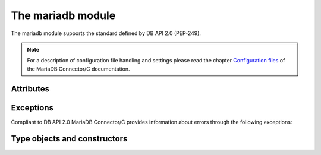 .. _module:

The mariadb module
==================

.. sectionauthor:: Georg Richter <georg@mariadb.com>

.. module:: mariadb


The mariadb module supports the standard defined by DB API 2.0 (PEP-249).

.. function::
   connect(cursorclass=mariadb.connections.Connection **kwargs)

   Establishes a connection to a database server and returns a new connection
   object.

   Parameters:

.. versionadded:: 1.1.0

   - **cursorclass**: A subclass of mariadb.connections.Connection. If not specified default will be used.

   Keyword arguments:

   The supported connection keywords are:

   - **user**, **username** (string): The username used to authenticate with the database server, defaults to current user
   - **password**, **passwd** (string): The password of the given user
   - **host** (string): The host name or IP address of the database server.
     If MariaDB Connector/Python was built with MariaDB Connector/C 3.3 it is also possible to provide a comma separated list of hosts for providing simple fail over in case of one or more hosts are not available. 
   - **database**, **db** (string): The database (schema) name to used when connecting with the database server
   - **unix_socket** (string): The location of the unix socket file to use instead of using an IP port to connect.  If socket authentication is enabled, this can also be used in place of a password.
   - **port** (integer): The port number of the database server. If not specified the default value (=3306) will be used.
   - **connect_timeout** (integer): The connect timeout in seconds
   - **read_timeout** (integer): The read timeout in seconds
   - **write_timeout** (integer): The write timeout in seconds
   - **local_infile** (bool): Enables or disables the use of LOAD DATA LOCAL INFILE statements.
   - **compress** (bool) -- Uses the compressed protocol for client server communication. If the
       server doesn't support compressed protocol, the default protocol will
       be used
   - **client_flag** (int): Additional client capabilities. Possible values are defined in constants.CLIENT.
   - **init_command** (string): Specifies one or more commands to execute when connecting and reconnecting to the database server.
   - **default_file** (string): Read options from the specified option file. If the file is an empty string, default configuration file(s) will be used
   - **default_group** (string): Read options from the specified group
   - **plugin_dir** (string): Directory which contains MariaDB client plugins 
   - **ssl_key** (string): Defines a path to a private key file to use for TLS. This option
       requires that you use the absolute path, not a relative path. The specified key must be in PEM format
   - **ssl_cert** (string): Defines a path to the X509 certificate file to use for TLS.  This option requires that you use the absolute path, not a relative path. The X609 certificate must be in PEM format.
   - **ssl_ca** (string): Defines a path to a PEM file that should contain one or more X509 certificates for trusted Certificate Authorities (CAs) to use for TLS.  This option requires that you use the absolute path, not a relative path.
   - **ssl_capath** (string):  Defines a path to a directory that contains one or more PEM files that contains one X509 certificate for a trusted Certificate Authority (CA)
   - **ssl_cipher** (string):  Defines a list of permitted cipher suites to use for TLS
   - **ssl_crlpath** (string): Defines a path to a PEM file that should contain one or more revoked X509 certificates to use for TLS. This option requires that you use the absolute path, not a relative path.
   - **ssl_verify_cert** (bool): Enables server certificate verification.
   - **ssl** (bool): Always use a secure TLS connection
.. versionadded:: 1.0.1

   - **autocommit** (bool or None): Specifies the autocommit settings: None will use the server default.  True will enable autocommit, False will disable it (default).
.. versionadded:: 1.0.3

   - **converter** (dict): Specifies a conversion dictionary, where keys are FIELD_TYPE values and values are conversion functions.

   :return: Returns a connection object or raises an error if the connection between client and server couldn't be established.


   The connection parameters have to be provided as a set of keyword arguments::

      import mariadb

      connection= mariadb.connect(user="myuser", host="localhost", database="test", password="secret")

.. note::   For a description of configuration file handling and settings please read the chapter `Configuration files <https://github.com/mariadb-corporation/mariadb-connector-c/wiki/config_files#configuration-options>`_ of the MariaDB Connector/C documentation.


.. function:: 
    ConnectionPool(**kwargs)

    Creates a connection pool and returns a ConnectionPool object.

    The connection parameters have to be provided as a set of keyword arguments::

       db_conf= {user="myname", password="secret", database="test", host="localhost"};
       pool= mariadb.ConnectionPool(pool_name="pool1", **db_conf)

    Beside pool specific parameter all parameters from connect() are supported.
    The supported pool parameters are:

    - pool_name -- Name of the pool
    - pool_size -- Size of the pool. If this value is not provided, a default size of 5 pool connections will be used.
    - pool_reset -- If set to `True` the connection will be reset after close() method was called.

Attributes
----------

.. attribute:: apilevel

    String constant stating the supported DB API level. The value for `mariadb` is
    ``2.0``.

.. attribute:: threadsafety

    Integer constant stating the level of thread safety. For `mariadb` the value is 1,
    which means threads can share the module but not the connection.

.. attribute:: paramstyle

    String constant stating the type of parameter marker. For `mariadb` the value is
    `qmark`. For compatibility reasons `mariadb` also supports the `format` and
    `pyformat` paramstyles with the limitation that they can't be mixed inside a SQL statement.

.. attribute:: mariadbapi_version

    String constant stating the version of the used MariaDB Connector/C library.

.. versionadded:: 1.1.0
.. attribute:: client_version

    Returns the version of MariaDB Connector/C library in use as an integer.
    The number has the following format:
    MAJOR_VERSION * 10000 + MINOR_VERSION * 1000 + PATCH_VERSION

.. versionadded:: 1.1.0
.. attribute:: client_version_info

    Returns the version of MariaDB Connector/C library as a tuple in the
    following format:
    (MAJOR_VERSION, MINOR_VERSION, PATCH_VERSION)


Exceptions
----------

Compliant to DB API 2.0 MariaDB Connector/C provides information about errors
through the following exceptions:

.. exception:: DataError

    Exception raised for errors that are due to problems with the processed data like division by zero, 
    numeric value out of range, etc.

.. exception:: DatabaseError

    Exception raised for errors that are related to the database

.. exception:: InterfaceError

    Exception raised for errors that are related to the database interface
    rather than the database itself.

.. exception:: Warning

    Exception raised for important warnings like data truncations while inserting, etc.

.. exception:: PoolError

    Exception raised for errors related to ConnectionPool class.

.. exception:: OperationalError

    Exception raised for errors that are related to the database's operation 
    and not necessarily under the control of the programmer

.. exception:: IntegrityError

    Exception raised when the relational integrity of the database is affected, 
    e.g. a foreign key check fails.

.. exception:: InternalError

    Exception raised when the database encounters an internal error, 
    e.g. the cursor is not valid anymore

.. exception:: ProgrammingError

    Exception raised for programming errors, e.g. table not found or already 
    exists, syntax error in the SQL statement

.. exception:: NotSupportedError

    Exception raised in case a method or database API was used which is not
    supported by the database

Type objects and constructors
------------------------------

.. function:: Binary()

   This function constructs an object capable of holding a binary (long)
   string value

.. function:: Date(year, month, day)

    This function constructs an object holding a date value

.. function:: DateFromTicks(ticks)

    This function constructs an object holding a date value from the given
    ticks value (number of seconds since the epoch). For more information
    see the documentation of the standard Python time module
    
.. function::  Time(hour, minute, second)

    This function constructs an object holding a time value
    
.. function::  TimeFromTicks(ticks)

    This function constructs an object holding a time value from the given
    ticks value (number of seconds since the epoch). For more information
    see the documentation of the standard Python time module
    
.. function::  Timestamp(year, month, day, hour, minute, second)

    This function constructs an object holding a time stamp value
    
.. function::  TimestampFromTicks(ticks)

    This function constructs an object holding a time stamp value from the given
    ticks value (number of seconds since the epoch). For more information
    see the documentation of the standard Python time module

.. data:: STRING

    This type object is used to describe columns in a database that are
    string-based (e.g. CHAR).

.. data:: BINARY

    This type object is used to describe (long) binary columns in a database
    (e.g. LONG, RAW, BLOBs).

.. data:: NUMBER

    This type object is used to describe numeric columns in a database.

.. data:: DATETIME

    This type object is used to describe date/time columns in a database.

.. data:: ROWID

    This type object is used to describe the "Row ID" column in a database.
